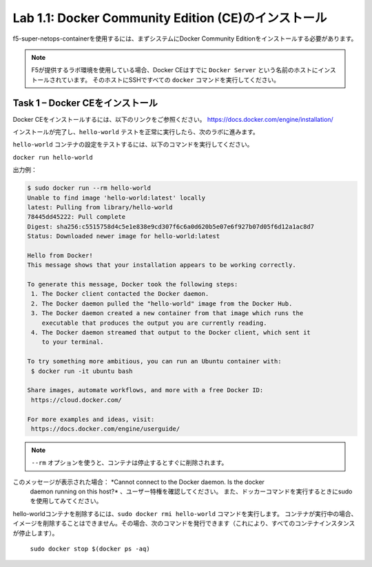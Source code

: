.. |labmodule| replace:: 1
.. |labnum| replace:: 1
.. |labdot| replace:: |labmodule|\ .\ |labnum|
.. |labund| replace:: |labmodule|\ _\ |labnum|
.. |labname| replace:: Lab\ |labdot|
.. |labnameund| replace:: Lab\ |labund|

Lab |labmodule|\.\ |labnum|\: Docker Community Edition (CE)のインストール
-------------------------------------------------------------------

f5-super-netops-containerを使用するには、まずシステムにDocker Community Editionをインストールする必要があります。

.. NOTE:: F5が提供するラボ環境を使用している場合、Docker CEはすでに ``Docker Server`` という名前のホストにインストールされています。 そのホストにSSHですべての ``docker`` コマンドを実行してください。

Task 1 – Docker CEをインストール
~~~~~~~~~~~~~~~~~~~~~~~~~~~~~~~~~~~

Docker CEをインストールするには、以下のリンクをご参照ください。
https://docs.docker.com/engine/installation/

インストールが完了し、``hello-world`` テストを正常に実行したら、次のラボに進みます。

``hello-world`` コンテナの設定をテストするには、以下のコマンドを実行してください。

``docker run hello-world``

出力例：

.. code::

   $ sudo docker run --rm hello-world
   Unable to find image 'hello-world:latest' locally
   latest: Pulling from library/hello-world
   78445dd45222: Pull complete
   Digest: sha256:c5515758d4c5e1e838e9cd307f6c6a0d620b5e07e6f927b07d05f6d12a1ac8d7
   Status: Downloaded newer image for hello-world:latest

   Hello from Docker!
   This message shows that your installation appears to be working correctly.

   To generate this message, Docker took the following steps:
    1. The Docker client contacted the Docker daemon.
    2. The Docker daemon pulled the "hello-world" image from the Docker Hub.
    3. The Docker daemon created a new container from that image which runs the
       executable that produces the output you are currently reading.
    4. The Docker daemon streamed that output to the Docker client, which sent it
       to your terminal.

   To try something more ambitious, you can run an Ubuntu container with:
    $ docker run -it ubuntu bash

   Share images, automate workflows, and more with a free Docker ID:
    https://cloud.docker.com/

   For more examples and ideas, visit:
    https://docs.docker.com/engine/userguide/


.. NOTE:: ``--rm`` オプションを使うと、コンテナは停止するとすぐに削除されます。

このメッセージが表示された場合： *Cannot connect to the Docker daemon. Is the docker
   daemon running on this host?* 、ユーザー特権を確認してください。 また、ドッカーコマンドを実行するときにsudoを使用してみてください。

hello-worldコンテナを削除するには、``sudo docker rmi hello-world`` コマンドを実行します。
コンテナが実行中の場合、イメージを削除することはできません。その場合、次のコマンドを発行できます（これにより、すべてのコンテナインスタンスが停止します）。

   ``sudo docker stop $(docker ps -aq)``
